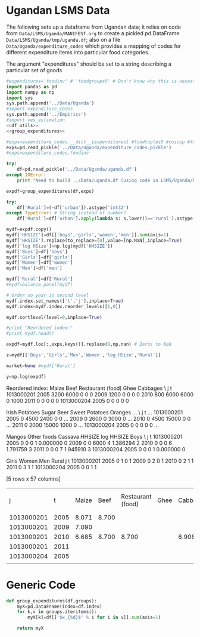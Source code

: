 * Ugandan LSMS Data
The following sets up a dataframe from Ugandan data; it relies on code
from =Data/LSMS/Uganda/MANIFEST.org= to create a pickled pd.DataFrame
=Data/LSMS/Uganda/tmp/uganda.df=; also on a file =Data/Uganda/expenditure_codes= which
provides a mapping of codes for different expenditure items into
particular food categories.  

The argument "expenditures" should be set to a string describing a
particular set of goods

#+name: uganda_data
#+begin_src python :noweb no-export :var expenditures="foodgroups0" :results output raw table :tangle uganda_data.py
  #expenditures='foodinv' # 'foodgroups0' # Don't know why this is necessary!
  import pandas as pd
  import numpy as np
  import sys
  sys.path.append('../Data/Uganda')
  #import expenditure_codes
  sys.path.append('../Empirics')
  #import ves_estimation
  <<df_utils>>
  <<group_expenditures>>

  #exps=expenditure_codes.__dict__[expenditures] #foodtuples0 #coicop #foodgroups1 # foodgroups0 for 29 good group
  exps=pd.read_pickle('../Data/Uganda/expenditure_codes.pickle')
  #exps=expenditure_codes.foodinv

  try:
      df=pd.read_pickle('../Data/Uganda/uganda.df')
  except IOError:
      print "Need to build ../Data/uganda.df (using code in LSMS/Uganda/MANIFEST.org)."

  expdf=group_expenditures(df,exps)

  try:
      df['Rural']=(~df['urban']).astype('int32')
  except TypeError: # String instead of number?
      df['Rural']=df['urban'].apply(lambda s: s.lower()=='rural').astype('int32')

  mydf=expdf.copy()
  mydf['HHSIZE']=df[['boys','girls','women','men']].sum(axis=1)
  mydf['HHSIZE'].replace(to_replace=[0],value=[np.NaN],inplace=True)
  mydf['log HSize']=np.log(mydf['HHSIZE'])
  mydf['Boys']=df['boys']
  mydf['Girls']=df['girls']
  mydf['Women']=df['women']
  mydf['Men']=df['men']

  mydf['Rural']=df['Rural']
  #mydf=balance_panel(mydf)

  # Order so year is second level
  mydf.index.set_names(['t','j'],inplace=True)
  mydf.index=mydf.index.reorder_levels([1,0])

  mydf.sortlevel(level=0,inplace=True)

  #print "Reordered index:"
  #print mydf.head()

  expdf=mydf.loc[:,exps.keys()].replace(0,np.nan) # Zeros to NaN

  z=mydf[['Boys','Girls','Men','Women','log HSize','Rural']]
 
  market=None #mydf['Rural']

  y=np.log(expdf)
#+end_src

#+results: uganda_data
Reordered index:
                 Maize  Beef  Restaurant (food)  Ghee  Cabbages  \
j          t                                                      
1013000201 2005   3200  6000                  0     0         0   
           2009   1200     0                  0     0         0   
           2010    800  6000               6000     0      1000   
           2011      0     0                  0     0         0   
1013000204 2005      0     0                  0     0         0   

                 Irish Potatoes  Sugar   Beer  Sweet Potatoes  Oranges  ...    \
j          t                                                            ...     
1013000201 2005               0   4500   2400               0        0  ...     
           2009               0   2600      0            3000        0  ...     
           2010               0   4500  15000               0        0  ...     
           2011               0   2000  15000            1000        0  ...     
1013000204 2005               0      0      0               0        0  ...     

                 Mangos  Other foods  Cassava  HHSIZE  log HHSIZE  Boys  \
j          t                                                              
1013000201 2005       0            0        0       1    0.000000     0   
           2009       0            0     6000       4    1.386294     2   
           2010       0            0        0       6    1.791759     3   
           2011       0            0        0       7    1.945910     3   
1013000204 2005       0            0        0       1    0.000000     0   

                 Girls  Women  Men  Rural  
j          t                               
1013000201 2005      0      1    0      1  
           2009      0      2    0      1  
           2010      0      2    1      1  
           2011      0      3    1      1  
1013000204 2005      0      0    1      1  

[5 rows x 57 columns]
|j|t|Maize|Beef|Restaurant (food)|Ghee|Cabbages|Irish Potatoes|Sugar|Beer|Sweet Potatoes|Oranges|Matoke|Other Vegetables|Rice|Tomatoes|Coffee|Sweet Bananas|Sorghum|Eggs|Sim sim|Peas|Other Tobacco|Dry/Smoked fish|Infant Formula|Ground nut|Onions|Bread|Other Fruits|Fresh Milk|Dodo|Other Alcoholic drinks|Ground nuts|Passion Fruits|Cigarettes|Beans|Soda|Other Meat|Goat Meat|Salt|Pork|Margarine, Butter, etc|Cooking oil|Tea|Millet|Fresh Fish|Other juice|Other drinks|Chicken|Mangos|Other foods|Cassava|
|1013000201|2005|8.071|8.700|||||8.412|7.783|||8.987|||6.551|||||||||||6.551|||6.551|||6.908|6.908||||||4.317|||6.551|3.912||7.601||7.090|||||
|1013000201|2009|7.090||||||7.863||8.006||9.798||8.740|6.215|4.605||||||||||6.215|7.824||||6.215||||||||6.215|||5.704|||||||||8.700|
|1013000201|2010|6.685|8.700|8.700||6.908||8.412|9.616|||9.616||8.854|7.244|5.298||||||||||6.215||7.601|8.987||7.601|6.908||||8.006|||5.521|8.517||7.244|4.605||9.324|8.006||||||
|1013000201|2011|||||||7.601|9.616|6.908||9.680|||6.908||||||||8.294|||6.215|||8.006|||||||8.294|||5.521||||4.605||8.412|||||||
|1013000204|2005|||||||||||||6.551||||||||||||||||||||8.274||||||||||||||||||
|


* Generic Code
#+name: setup
#+begin_src python :exports none
import pylab as pl
import pandas as pd
import numpy as np
import sys
import cycler
import matplotlib as mpl

#mpl.style.use(['fivethirtyeight','bw']) 

#+end_src

#+name: group_expenditures
#+begin_src python :noweb yes
def group_expenditures(df,groups):
    myX=pd.DataFrame(index=df.index)
    for k,v in groups.iteritems():
        myX[k]=df[['$x_{%d}$' % i for i in v]].sum(axis=1)
            
    return myX
#+end_src

